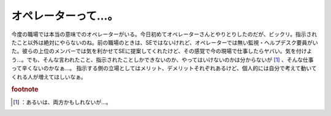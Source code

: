 ﻿オペレーターって…。
####################


今度の職場では本当の意味でのオペレーターがいる。今日初めてオペレーターさんとやりとりしたのだが、ビックリ。指示されたこと以外は絶対にやらないのね。前の職場のときは、SEではないけれど、オペレーターでは無い監視・ヘルプデスク要員がいた。彼らの上位のメンバーでは気を利かせてSEに提案してくれたけど、その感覚で今の現場で仕事したらヤバい。気を付けよう…。でも、そんな言われたこと、指示されたことしかできないのか、やってはいけないのかは分からないが [#]_ 、そんな仕事って辛くないのかなぁ…。
指示する側の立場としてはメリット、デメリットそれぞれあるけど、個人的には自分で考えて動いてくれる人が増えてほしいなぁ。


.. rubric:: footnote

.. [#] ：あるいは、両方かもしれないが…。



.. author:: mkouhei
.. categories:: 仕事, 
.. tags::


